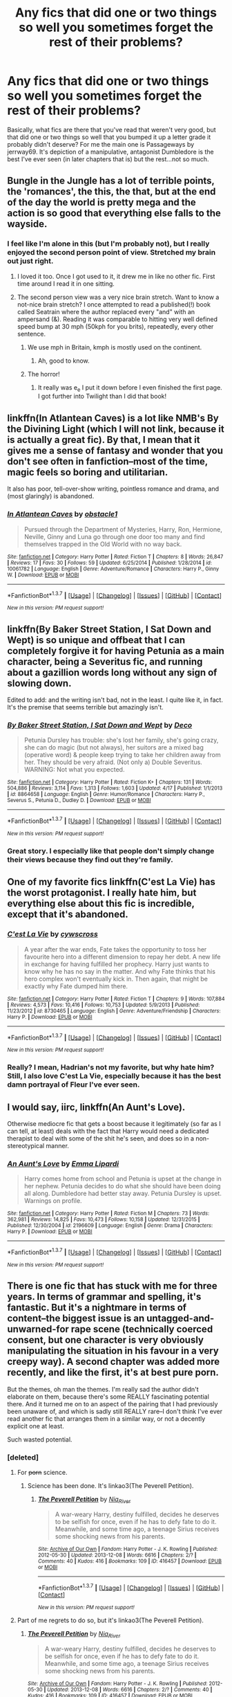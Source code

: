 #+TITLE: Any fics that did one or two things so well you sometimes forget the rest of their problems?

* Any fics that did one or two things so well you sometimes forget the rest of their problems?
:PROPERTIES:
:Author: LaceyBarbedWire
:Score: 20
:DateUnix: 1461948169.0
:DateShort: 2016-Apr-29
:FlairText: Discussion
:END:
Basically, what fics are there that you've read that weren't very good, but that did one or two things so well that you bumped it up a letter grade it probably didn't deserve? For me the main one is Passageways by jerrway69. It's depiction of a manipulative, antagonist Dumbledore is the best I've ever seen (in later chapters that is) but the rest...not so much.


** Bungle in the Jungle has a lot of terrible points, the 'romances', the this, the that, but at the end of the day the world is pretty mega and the action is so good that everything else falls to the wayside.
:PROPERTIES:
:Author: IHATEHERMIONESUE
:Score: 12
:DateUnix: 1461949335.0
:DateShort: 2016-Apr-29
:END:

*** I feel like I'm alone in this (but I'm probably not), but I really enjoyed the second person point of view. Stretched my brain out just right.
:PROPERTIES:
:Author: yarglethatblargle
:Score: 8
:DateUnix: 1461950171.0
:DateShort: 2016-Apr-29
:END:

**** I loved it too. Once I got used to it, it drew me in like no other fic. First time around I read it in one sitting.
:PROPERTIES:
:Author: IHATEHERMIONESUE
:Score: 2
:DateUnix: 1461971470.0
:DateShort: 2016-Apr-30
:END:


**** The second person view was a very nice brain stretch. Want to know a not-nice brain stretch? I once attempted to read a published(!) book called Seatrain where the author replaced every "and" with an ampersand (&). Reading it was comparable to hitting very well defined speed bump at 30 mph (50kph for you brits), repeatedly, every other sentence.
:PROPERTIES:
:Author: Averant
:Score: 1
:DateUnix: 1462008332.0
:DateShort: 2016-Apr-30
:END:

***** We use mph in Britain, kmph is mostly used on the continent.
:PROPERTIES:
:Author: Doomchicken7
:Score: 3
:DateUnix: 1462047326.0
:DateShort: 2016-May-01
:END:

****** Ah, good to know.
:PROPERTIES:
:Author: Averant
:Score: 1
:DateUnix: 1462088635.0
:DateShort: 2016-May-01
:END:


***** The horror!
:PROPERTIES:
:Author: yarglethatblargle
:Score: 2
:DateUnix: 1462040342.0
:DateShort: 2016-Apr-30
:END:

****** It really was e_e I put it down before I even finished the first page. I got further into Twilight than I did that book!
:PROPERTIES:
:Author: Averant
:Score: 1
:DateUnix: 1462040570.0
:DateShort: 2016-Apr-30
:END:


** linkffn(In Atlantean Caves) is a lot like NMB's By the Divining Light (which I will not link, because it is actually a great fic). By that, I mean that it gives me a sense of fantasy and wonder that you don't see often in fanfiction--most of the time, magic feels so boring and utilitarian.

It also has poor, tell-over-show writing, pointless romance and drama, and (most glaringly) is abandoned.
:PROPERTIES:
:Author: Pashow
:Score: 5
:DateUnix: 1461949548.0
:DateShort: 2016-Apr-29
:END:

*** [[http://www.fanfiction.net/s/10061782/1/][*/In Atlantean Caves/*]] by [[https://www.fanfiction.net/u/3607581/obstacle1][/obstacle1/]]

#+begin_quote
  Pursued through the Department of Mysteries, Harry, Ron, Hermione, Neville, Ginny and Luna go through one door too many and find themselves trapped in the Old World with no way back.
#+end_quote

^{/Site/: [[http://www.fanfiction.net/][fanfiction.net]] *|* /Category/: Harry Potter *|* /Rated/: Fiction T *|* /Chapters/: 8 *|* /Words/: 26,847 *|* /Reviews/: 17 *|* /Favs/: 30 *|* /Follows/: 59 *|* /Updated/: 6/25/2014 *|* /Published/: 1/28/2014 *|* /id/: 10061782 *|* /Language/: English *|* /Genre/: Adventure/Romance *|* /Characters/: Harry P., Ginny W. *|* /Download/: [[http://www.p0ody-files.com/ff_to_ebook/ffn-bot/index.php?id=10061782&source=ff&filetype=epub][EPUB]] or [[http://www.p0ody-files.com/ff_to_ebook/ffn-bot/index.php?id=10061782&source=ff&filetype=mobi][MOBI]]}

--------------

*FanfictionBot*^{1.3.7} *|* [[[https://github.com/tusing/reddit-ffn-bot/wiki/Usage][Usage]]] | [[[https://github.com/tusing/reddit-ffn-bot/wiki/Changelog][Changelog]]] | [[[https://github.com/tusing/reddit-ffn-bot/issues/][Issues]]] | [[[https://github.com/tusing/reddit-ffn-bot/][GitHub]]] | [[[https://www.reddit.com/message/compose?to=%2Fu%2Ftusing][Contact]]]

^{/New in this version: PM request support!/}
:PROPERTIES:
:Author: FanfictionBot
:Score: 2
:DateUnix: 1461949601.0
:DateShort: 2016-Apr-29
:END:


** linkffn(By Baker Street Station, I Sat Down and Wept) is so unique and offbeat that I can completely forgive it for having Petunia as a main character, being a Severitus fic, and running about a gazillion words long without any sign of slowing down.

Edited to add: and the writing isn't bad, not in the least. I quite like it, in fact. It's the premise that seems terrible but amazingly isn't.
:PROPERTIES:
:Author: mistermisstep
:Score: 4
:DateUnix: 1461981713.0
:DateShort: 2016-Apr-30
:END:

*** [[http://www.fanfiction.net/s/8864658/1/][*/By Baker Street Station, I Sat Down and Wept/*]] by [[https://www.fanfiction.net/u/165664/Deco][/Deco/]]

#+begin_quote
  Petunia Dursley has trouble: she's lost her family, she's going crazy, she can do magic (but not always), her suitors are a mixed bag (operative word) & people keep trying to take her children away from her. They should be very afraid. (Not only a) Double Severitus. WARNING: Not what you expected.
#+end_quote

^{/Site/: [[http://www.fanfiction.net/][fanfiction.net]] *|* /Category/: Harry Potter *|* /Rated/: Fiction K+ *|* /Chapters/: 131 *|* /Words/: 504,886 *|* /Reviews/: 3,114 *|* /Favs/: 1,313 *|* /Follows/: 1,603 *|* /Updated/: 4/17 *|* /Published/: 1/1/2013 *|* /id/: 8864658 *|* /Language/: English *|* /Genre/: Humor/Romance *|* /Characters/: Harry P., Severus S., Petunia D., Dudley D. *|* /Download/: [[http://www.p0ody-files.com/ff_to_ebook/ffn-bot/index.php?id=8864658&source=ff&filetype=epub][EPUB]] or [[http://www.p0ody-files.com/ff_to_ebook/ffn-bot/index.php?id=8864658&source=ff&filetype=mobi][MOBI]]}

--------------

*FanfictionBot*^{1.3.7} *|* [[[https://github.com/tusing/reddit-ffn-bot/wiki/Usage][Usage]]] | [[[https://github.com/tusing/reddit-ffn-bot/wiki/Changelog][Changelog]]] | [[[https://github.com/tusing/reddit-ffn-bot/issues/][Issues]]] | [[[https://github.com/tusing/reddit-ffn-bot/][GitHub]]] | [[[https://www.reddit.com/message/compose?to=%2Fu%2Ftusing][Contact]]]

^{/New in this version: PM request support!/}
:PROPERTIES:
:Author: FanfictionBot
:Score: 2
:DateUnix: 1461981750.0
:DateShort: 2016-Apr-30
:END:


*** Great story. I especially like that people don't simply change their views because they find out they're family.
:PROPERTIES:
:Author: Starfox5
:Score: 2
:DateUnix: 1462040503.0
:DateShort: 2016-Apr-30
:END:


** One of my favorite fics linkffn(C'est La Vie) has the worst protagonist. I really hate him, but everything else about this fic is incredible, except that it's abandoned.
:PROPERTIES:
:Author: howtopleaseme
:Score: 2
:DateUnix: 1461961086.0
:DateShort: 2016-Apr-30
:END:

*** [[http://www.fanfiction.net/s/8730465/1/][*/C'est La Vie/*]] by [[https://www.fanfiction.net/u/4019839/cywscross][/cywscross/]]

#+begin_quote
  A year after the war ends, Fate takes the opportunity to toss her favourite hero into a different dimension to repay her debt. A new life in exchange for having fulfilled her prophecy. Harry just wants to know why he has no say in the matter. And why Fate thinks that his hero complex won't eventually kick in. Then again, that might be exactly why Fate dumped him there.
#+end_quote

^{/Site/: [[http://www.fanfiction.net/][fanfiction.net]] *|* /Category/: Harry Potter *|* /Rated/: Fiction T *|* /Chapters/: 9 *|* /Words/: 107,884 *|* /Reviews/: 4,573 *|* /Favs/: 10,416 *|* /Follows/: 10,753 *|* /Updated/: 5/9/2013 *|* /Published/: 11/23/2012 *|* /id/: 8730465 *|* /Language/: English *|* /Genre/: Adventure/Friendship *|* /Characters/: Harry P. *|* /Download/: [[http://www.p0ody-files.com/ff_to_ebook/ffn-bot/index.php?id=8730465&source=ff&filetype=epub][EPUB]] or [[http://www.p0ody-files.com/ff_to_ebook/ffn-bot/index.php?id=8730465&source=ff&filetype=mobi][MOBI]]}

--------------

*FanfictionBot*^{1.3.7} *|* [[[https://github.com/tusing/reddit-ffn-bot/wiki/Usage][Usage]]] | [[[https://github.com/tusing/reddit-ffn-bot/wiki/Changelog][Changelog]]] | [[[https://github.com/tusing/reddit-ffn-bot/issues/][Issues]]] | [[[https://github.com/tusing/reddit-ffn-bot/][GitHub]]] | [[[https://www.reddit.com/message/compose?to=%2Fu%2Ftusing][Contact]]]

^{/New in this version: PM request support!/}
:PROPERTIES:
:Author: FanfictionBot
:Score: 1
:DateUnix: 1461961133.0
:DateShort: 2016-Apr-30
:END:


*** Really? I mean, Hadrian's not my favorite, but why hate him? Still, I also love C'est La Vie, especially because it has the best damn portrayal of Fleur I've ever seen.
:PROPERTIES:
:Author: LaceyBarbedWire
:Score: 1
:DateUnix: 1462050230.0
:DateShort: 2016-May-01
:END:


** I would say, iirc, linkffn(An Aunt's Love).

Otherwise mediocre fic that gets a boost because it legitimately (so far as I can tell, at least) deals with the fact that Harry would need a dedicated therapist to deal with some of the shit he's seen, and does so in a non-stereotypical manner.
:PROPERTIES:
:Author: Averant
:Score: 2
:DateUnix: 1462008706.0
:DateShort: 2016-Apr-30
:END:

*** [[http://www.fanfiction.net/s/2196609/1/][*/An Aunt's Love/*]] by [[https://www.fanfiction.net/u/688643/Emma-Lipardi][/Emma Lipardi/]]

#+begin_quote
  Harry comes home from school and Petunia is upset at the change in her nephew. Petunia decides to do what she should have been doing all along. Dumbledore had better stay away. Petunia Dursley is upset. Warnings on profile.
#+end_quote

^{/Site/: [[http://www.fanfiction.net/][fanfiction.net]] *|* /Category/: Harry Potter *|* /Rated/: Fiction M *|* /Chapters/: 73 *|* /Words/: 362,981 *|* /Reviews/: 14,825 *|* /Favs/: 10,473 *|* /Follows/: 10,158 *|* /Updated/: 12/31/2015 *|* /Published/: 12/30/2004 *|* /id/: 2196609 *|* /Language/: English *|* /Genre/: Drama *|* /Characters/: Harry P. *|* /Download/: [[http://www.p0ody-files.com/ff_to_ebook/ffn-bot/index.php?id=2196609&source=ff&filetype=epub][EPUB]] or [[http://www.p0ody-files.com/ff_to_ebook/ffn-bot/index.php?id=2196609&source=ff&filetype=mobi][MOBI]]}

--------------

*FanfictionBot*^{1.3.7} *|* [[[https://github.com/tusing/reddit-ffn-bot/wiki/Usage][Usage]]] | [[[https://github.com/tusing/reddit-ffn-bot/wiki/Changelog][Changelog]]] | [[[https://github.com/tusing/reddit-ffn-bot/issues/][Issues]]] | [[[https://github.com/tusing/reddit-ffn-bot/][GitHub]]] | [[[https://www.reddit.com/message/compose?to=%2Fu%2Ftusing][Contact]]]

^{/New in this version: PM request support!/}
:PROPERTIES:
:Author: FanfictionBot
:Score: 1
:DateUnix: 1462008718.0
:DateShort: 2016-Apr-30
:END:


** There is one fic that has stuck with me for three years. In terms of grammar and spelling, it's fantastic. But it's a nightmare in terms of content--the biggest issue is an untagged-and-unwarned-for rape scene (technically coerced consent, but one character is very obviously manipulating the situation in his favour in a very creepy way). A second chapter was added more recently, and like the first, it's at best pure porn.

But the themes, oh man the themes. I'm really sad the author didn't elaborate on them, because there's some REALLY fascinating potential there. And it turned me on to an aspect of the pairing that I had previously been unaware of, and which is sadly still REALLY rare--I don't think I've ever read another fic that arranges them in a similar way, or not a decently explicit one at least.

Such wasted potential.
:PROPERTIES:
:Author: padfootprohibited
:Score: 1
:DateUnix: 1461979173.0
:DateShort: 2016-Apr-30
:END:

*** [deleted]
:PROPERTIES:
:Score: 2
:DateUnix: 1462006126.0
:DateShort: 2016-Apr-30
:END:

**** For +porn+ science.
:PROPERTIES:
:Author: Averant
:Score: 2
:DateUnix: 1462008081.0
:DateShort: 2016-Apr-30
:END:

***** Science has been done. It's linkao3(The Peverell Petition).
:PROPERTIES:
:Author: padfootprohibited
:Score: 1
:DateUnix: 1462075156.0
:DateShort: 2016-May-01
:END:

****** [[http://archiveofourown.org/works/416457][*/The Peverell Petition/*]] by [[http://archiveofourown.org/users/Nia_River/pseuds/Nia_River][/Nia_River/]]

#+begin_quote
  A war-weary Harry, destiny fulfilled, decides he deserves to be selfish for once, even if he has to defy fate to do it. Meanwhile, and some time ago, a teenage Sirius receives some shocking news from his parents.
#+end_quote

^{/Site/: [[http://www.archiveofourown.org/][Archive of Our Own]] *|* /Fandom/: Harry Potter - J. K. Rowling *|* /Published/: 2012-05-30 *|* /Updated/: 2013-12-08 *|* /Words/: 6616 *|* /Chapters/: 2/? *|* /Comments/: 40 *|* /Kudos/: 416 *|* /Bookmarks/: 109 *|* /ID/: 416457 *|* /Download/: [[http://archiveofourown.org/downloads/Ni/Nia_River/416457/The%20Peverell%20Petition.epub?updated_at=1460590698][EPUB]] or [[http://archiveofourown.org/downloads/Ni/Nia_River/416457/The%20Peverell%20Petition.mobi?updated_at=1460590698][MOBI]]}

--------------

*FanfictionBot*^{1.3.7} *|* [[[https://github.com/tusing/reddit-ffn-bot/wiki/Usage][Usage]]] | [[[https://github.com/tusing/reddit-ffn-bot/wiki/Changelog][Changelog]]] | [[[https://github.com/tusing/reddit-ffn-bot/issues/][Issues]]] | [[[https://github.com/tusing/reddit-ffn-bot/][GitHub]]] | [[[https://www.reddit.com/message/compose?to=%2Fu%2Ftusing][Contact]]]

^{/New in this version: PM request support!/}
:PROPERTIES:
:Author: FanfictionBot
:Score: 1
:DateUnix: 1462075220.0
:DateShort: 2016-May-01
:END:


**** Part of me regrets to do so, but it's linkao3(The Peverell Petition).
:PROPERTIES:
:Author: padfootprohibited
:Score: 1
:DateUnix: 1462027240.0
:DateShort: 2016-Apr-30
:END:

***** [[http://archiveofourown.org/works/416457][*/The Peverell Petition/*]] by [[http://archiveofourown.org/users/Nia_River/pseuds/Nia_River][/Nia_River/]]

#+begin_quote
  A war-weary Harry, destiny fulfilled, decides he deserves to be selfish for once, even if he has to defy fate to do it. Meanwhile, and some time ago, a teenage Sirius receives some shocking news from his parents.
#+end_quote

^{/Site/: [[http://www.archiveofourown.org/][Archive of Our Own]] *|* /Fandom/: Harry Potter - J. K. Rowling *|* /Published/: 2012-05-30 *|* /Updated/: 2013-12-08 *|* /Words/: 6616 *|* /Chapters/: 2/? *|* /Comments/: 40 *|* /Kudos/: 416 *|* /Bookmarks/: 109 *|* /ID/: 416457 *|* /Download/: [[http://archiveofourown.org/downloads/Ni/Nia_River/416457/The%20Peverell%20Petition.epub?updated_at=1460590698][EPUB]] or [[http://archiveofourown.org/downloads/Ni/Nia_River/416457/The%20Peverell%20Petition.mobi?updated_at=1460590698][MOBI]]}

--------------

*FanfictionBot*^{1.3.7} *|* [[[https://github.com/tusing/reddit-ffn-bot/wiki/Usage][Usage]]] | [[[https://github.com/tusing/reddit-ffn-bot/wiki/Changelog][Changelog]]] | [[[https://github.com/tusing/reddit-ffn-bot/issues/][Issues]]] | [[[https://github.com/tusing/reddit-ffn-bot/][GitHub]]] | [[[https://www.reddit.com/message/compose?to=%2Fu%2Ftusing][Contact]]]

^{/New in this version: PM request support!/}
:PROPERTIES:
:Author: FanfictionBot
:Score: 1
:DateUnix: 1462027274.0
:DateShort: 2016-Apr-30
:END:
